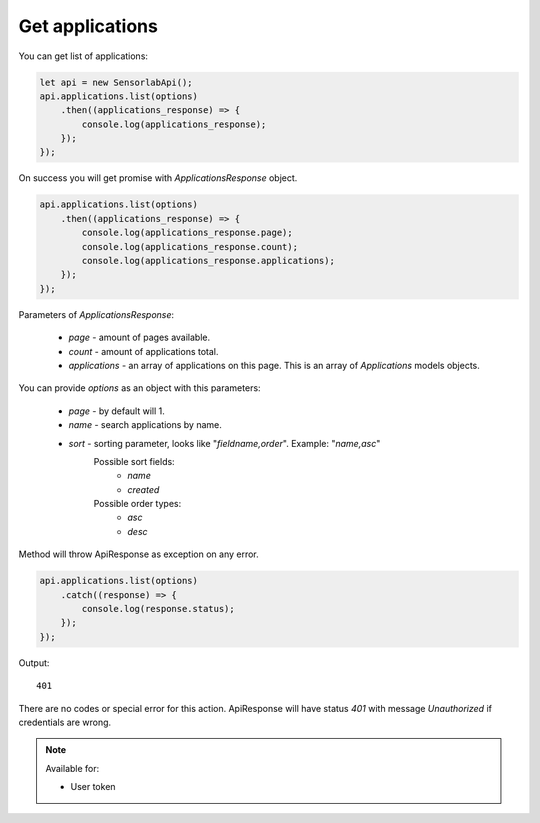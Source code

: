 Get applications
~~~~~~~~~~~~~~~~

You can get list of applications:

.. code-block:: javascript

    let api = new SensorlabApi();
    api.applications.list(options)
        .then((applications_response) => {
            console.log(applications_response);
        });
    });

On success you will get promise with `ApplicationsResponse` object.

.. code-block:: javascript

    api.applications.list(options)
        .then((applications_response) => {
            console.log(applications_response.page);
            console.log(applications_response.count);
            console.log(applications_response.applications);
        });
    });

Parameters of `ApplicationsResponse`:

    - `page` - amount of pages available.
    - `count` - amount of applications total.
    - `applications` - an array of applications on this page. This is an array of `Applications` models objects.

You can provide `options` as an object with this parameters:

    - `page` - by default will 1.
    - `name` - search applications by name.
    - `sort` - sorting parameter, looks like "`fieldname,order`". Example: "`name,asc`"
        Possible sort fields:
            - `name`
            - `created`
        Possible order types:
            - `asc`
            - `desc`

Method will throw ApiResponse as exception on any error.

.. code-block:: javascript

    api.applications.list(options)
        .catch((response) => {
            console.log(response.status);
        });
    });

Output::

    401

There are no codes or special error for this action.
ApiResponse will have status `401` with message `Unauthorized` if credentials are wrong.

.. note::
    Available for:

    - User token